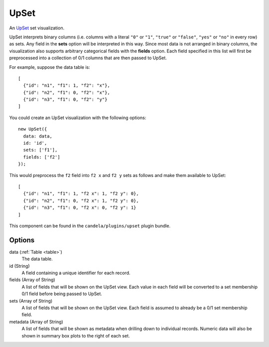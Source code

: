.. _upset_comp:

=============
    UpSet
=============

An `UpSet <http://www.caleydo.org/tools/upset/>`_ set visualization.

UpSet interprets binary columns (i.e. columns with a literal ``"0"`` or ``"1"``,
``"true"`` or ``"false"``, ``"yes"`` or ``"no"``
in every row) as sets. Any field in the **sets** option will be interpreted in
this way. Since most data is not arranged in binary columns, the visualization
also supports arbitrary categorical fields with the **fields** option.
Each field specified in this list will first be preprocessed into a collection
of 0/1 columns that are then passed to UpSet.

For example, suppose the data table is: ::

    [
      {"id": "n1", "f1": 1, "f2": "x"},
      {"id": "n2", "f1": 0, "f2": "x"},
      {"id": "n3", "f1": 0, "f2": "y"}
    ]

You could create an UpSet visualization with the following options: ::

    new UpSet({
      data: data,
      id: 'id',
      sets: ['f1'],
      fields: ['f2']
    });

This would preprocess the ``f2`` field into ``f2 x`` and ``f2 y`` sets as follows
and make them available to UpSet: ::

    [
      {"id": "n1", "f1": 1, "f2 x": 1, "f2 y": 0},
      {"id": "n2", "f1": 0, "f2 x": 1, "f2 y": 0},
      {"id": "n3", "f1": 0, "f2 x": 0, "f2 y": 1}
    ]

This component can be found in the ``candela/plugins/upset`` plugin bundle.

Options
=======

data (:ref:`Table <table>`)
    The data table.

id (String)
    A field containing a unique identifier for each record.

fields (Array of String)
    A list of fields that will be shown on the UpSet view. Each value in each field
    will be converted to a set membership 0/1 field before being passed to UpSet.

sets (Array of String)
    A list of fields that will be shown on the UpSet view. Each field is assumed to
    already be a 0/1 set membership field.

metadata (Array of String)
    A list of fields that will be shown as metadata when drilling down to individual
    records. Numeric data will also be shown in summary box plots to the right of
    each set.
